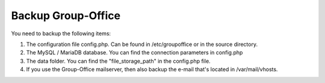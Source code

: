 Backup Group-Office
===================

You need to backup the following items:

1. The configuration file config.php. Can be found in /etc/groupoffice or in 
   the source directory.

2. The MySQL / MariaDB database. You can find the connection parameters in config.php

3. The data folder. You can find the "file_storage_path" in the config.php file.

4. If you use the Group-Office mailserver, then also backup the e-mail that's 
   located in /var/mail/vhosts.
